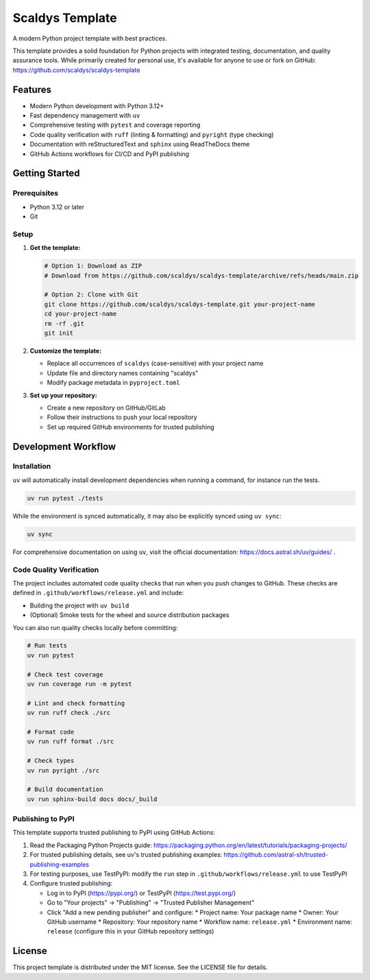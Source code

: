 ****************
Scaldys Template
****************

.. image:: https://img.shields.io/github/license/scaldys/scaldys-template
   :alt: License
   :target: https://github.com/scaldys/scaldys-template/blob/main/LICENSE

A modern Python project template with best practices.

This template provides a solid foundation for Python projects with integrated testing, documentation,
and quality assurance tools. While primarily created for personal use, it's available for anyone to use or
fork on GitHub: https://github.com/scaldys/scaldys-template


Features
========

* Modern Python development with Python 3.12+
* Fast dependency management with ``uv``
* Comprehensive testing with ``pytest`` and coverage reporting
* Code quality verification with ``ruff`` (linting & formatting) and ``pyright`` (type checking)
* Documentation with reStructuredText and ``sphinx`` using ReadTheDocs theme
* GitHub Actions workflows for CI/CD and PyPI publishing


Getting Started
===============

Prerequisites
-------------

* Python 3.12 or later
* Git

Setup
-----

1. **Get the template:**

   .. code-block:: bash

      # Option 1: Download as ZIP
      # Download from https://github.com/scaldys/scaldys-template/archive/refs/heads/main.zip

      # Option 2: Clone with Git
      git clone https://github.com/scaldys/scaldys-template.git your-project-name
      cd your-project-name
      rm -rf .git
      git init

2. **Customize the template:**

   * Replace all occurrences of ``scaldys`` (case-sensitive) with your project name
   * Update file and directory names containing "scaldys"
   * Modify package metadata in ``pyproject.toml``

3. **Set up your repository:**

   * Create a new repository on GitHub/GitLab
   * Follow their instructions to push your local repository
   * Set up required GitHub environments for trusted publishing


Development Workflow
====================

Installation
------------

``uv`` will automatically install development dependencies when running a command, for instance run the tests.

.. code-block:: bash

   uv run pytest ./tests

While the environment is synced automatically, it may also be explicitly synced using ``uv sync``:

.. code-block:: bash

   uv sync

For comprehensive documentation on using ``uv``, visit the official documentation: https://docs.astral.sh/uv/guides/ .


Code Quality Verification
-------------------------

The project includes automated code quality checks that run when you push changes to GitHub.
These checks are defined in ``.github/workflows/release.yml`` and include:

* Building the project with ``uv build``
* (Optional) Smoke tests for the wheel and source distribution packages

You can also run quality checks locally before committing:

.. code-block:: bash

   # Run tests
   uv run pytest

   # Check test coverage
   uv run coverage run -m pytest

   # Lint and check formatting
   uv run ruff check ./src

   # Format code
   uv run ruff format ./src

   # Check types
   uv run pyright ./src

   # Build documentation
   uv run sphinx-build docs docs/_build


Publishing to PyPI
------------------

This template supports trusted publishing to PyPI using GitHub Actions:

1. Read the Packaging Python Projects guide: https://packaging.python.org/en/latest/tutorials/packaging-projects/
2. For trusted publishing details, see uv's trusted publishing examples: https://github.com/astral-sh/trusted-publishing-examples
3. For testing purposes, use TestPyPI: modify the ``run`` step in ``.github/workflows/release.yml`` to use TestPyPI
4. Configure trusted publishing:

   * Log in to PyPI (https://pypi.org/) or TestPyPI (https://test.pypi.org/)
   * Go to "Your projects" → "Publishing" → "Trusted Publisher Management"
   * Click "Add a new pending publisher" and configure:
     * Project name: Your package name
     * Owner: Your GitHub username
     * Repository: Your repository name
     * Workflow name: ``release.yml``
     * Environment name: ``release`` (configure this in your GitHub repository settings)

License
=======

This project template is distributed under the MIT license. See the LICENSE file for details.
